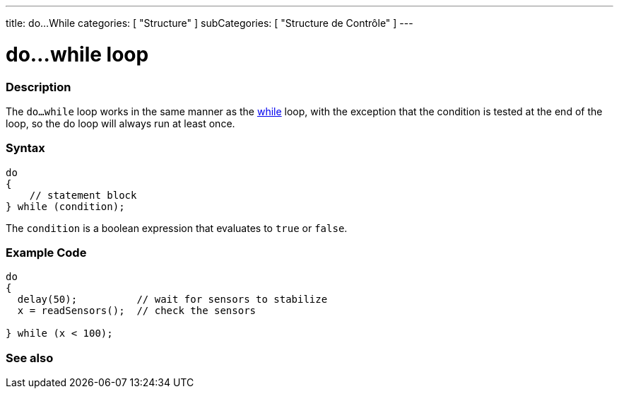 ---
title: do...While
categories: [ "Structure" ]
subCategories: [ "Structure de Contrôle" ]
---





= do...while loop


// OVERVIEW SECTION STARTS
[#overview]
--

[float]
=== Description
[%hardbreaks]
The `do...while` loop works in the same manner as the link:../while[while] loop, with the exception that the condition is tested at the end of the loop, so the do loop will always run at least once.

[float]
=== Syntax
[source,arduino]
----
do
{
    // statement block
} while (condition);
----
The `condition` is a boolean expression that evaluates to `true` or `false`.

--
// OVERVIEW SECTION ENDS




// HOW TO USE SECTION STARTS
[#howtouse]
--

[float]
=== Example Code

[source,arduino]
----
do
{
  delay(50);          // wait for sensors to stabilize
  x = readSensors();  // check the sensors

} while (x < 100);
----


--
// HOW TO USE SECTION ENDS


// SEE ALSO SECTION BEGINS
[#see_also]
--

[float]
=== See also

[role="language"]

--
// SEE ALSO SECTION ENDS